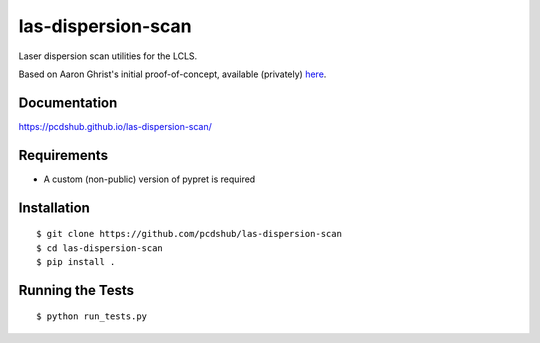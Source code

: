 ===============================
las-dispersion-scan
===============================

.. image:: https://img.shields.io/travis/pcdshub/las-dispersion-scan.svg
        :target: https://travis-ci.org/pcdshub/las-dispersion-scan

.. image:: https://img.shields.io/pypi/v/las-dispersion-scan.svg
        :target: https://pypi.python.org/pypi/las-dispersion-scan


Laser dispersion scan utilities for the LCLS.

Based on Aaron Ghrist's initial proof-of-concept, available (privately) `here
<https://github.com/pcdshub/poc-las-dscan-pulse-characterization>`_.

Documentation
-------------

https://pcdshub.github.io/las-dispersion-scan/

Requirements
------------

* A custom (non-public) version of pypret is required

Installation
------------

::

  $ git clone https://github.com/pcdshub/las-dispersion-scan
  $ cd las-dispersion-scan
  $ pip install .


Running the Tests
-----------------
::

  $ python run_tests.py
